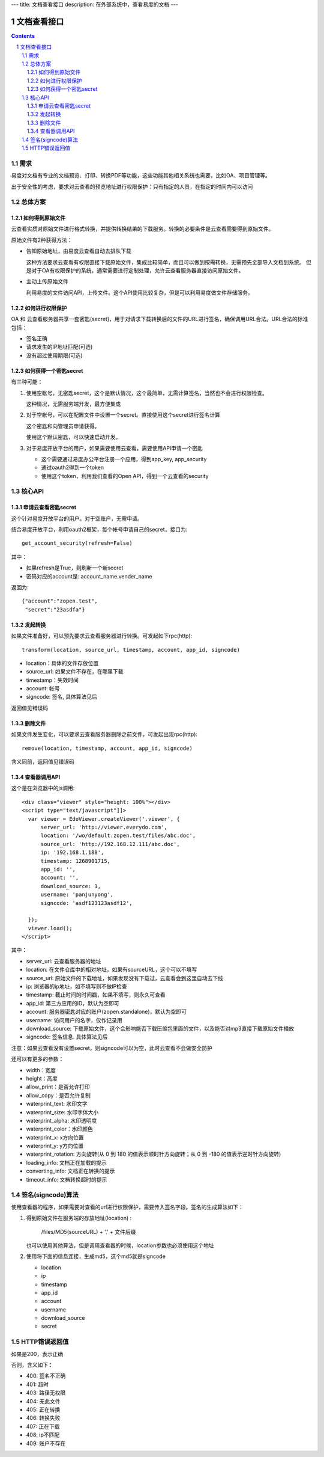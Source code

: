 ---
title: 文档查看接口
description: 在外部系统中，查看易度的文档
---

=====================
文档查看接口
=====================

.. sectnum::
.. contents::

需求
=========
易度对文档有专业的文档预览、打印、转换PDF等功能，这些功能其他相关系统也需要，比如OA、项目管理等。

出于安全性的考虑，要求对云查看的预览地址进行权限保护：只有指定的人员，在指定的时间内可以访问

总体方案
====================
如何得到原始文件
-------------------------------
云查看实质对原始文件进行格式转换，并提供转换结果的下载服务。转换的必要条件是云查看需要得到原始文件。

原始文件有2种获得方法：

- 告知原始地址，由易度云查看自动去排队下载

  这种方法要求云查看有权限直接下载原始文件，集成比较简单，而且可以做到按需转换，无需预先全部导入文档到系统。
  但是对于OA有权限保护的系统，通常需要进行定制处理，允许云查看服务器直接访问原始文件。

- 主动上传原始文件

  利用易度的文件访问API，上传文件。这个API使用比较复杂，但是可以利用易度做文件存储服务。

如何进行权限保护
------------------------------
OA 和 云查看服务器共享一套密匙(secret)，用于对请求下载转换后的文件的URL进行签名，确保调用URL合法。URL合法的标准包括：

- 签名正确
- 请求发生的IP地址匹配(可选)
- 没有超过使用期限(可选)

如何获得一个密匙secret
----------------------------
有三种可能：

1) 使用空帐号，无密匙secret，这个是默认情况，这个最简单，无需计算签名，当然也不会进行权限检查。

   这种情况，无需服务端开发，最方便集成

2) 对于空帐号，可以在配置文件中设置一个secret。直接使用这个secret进行签名计算

   这个密匙和向管理员申请获得。

   使用这个默认密匙，可以快速启动开发。

3) 对于易度开放平台的用户，如果需要使用云查看，需要使用API申请一个密匙

   - 这个需要通过易度办公平台注册一个应用，得到app_key, app_security
   - 通过oauth2得到一个token
   - 使用这个token，利用我们查看的Open API，得到一个云查看的security

核心API
==================

申请云查看密匙secret
------------------------
这个针对易度开放平台的用户。对于空账户，无需申请。

结合易度开放平台，利用oauth2框架，每个帐号申请自己的secret，接口为::

       get_account_security(refresh=False)

其中：

- 如果refresh是True，则刷新一个新secret
- 密码对应的account是: account_name.vender_name

返回为::

   {"account":"zopen.test", 
    "secret":"23asdfa"}

发起转换
------------------
如果文件准备好，可以预先要求云查看服务器进行转换。可发起如下rpc(http)::

   transform(location, source_url, timestamp, account, app_id, signcode)

- location：具体的文件存放位置
- source_url: 如果文件不存在，在哪里下载
- timestamp：失效时间
- account: 帐号
- signcode: 签名, 具体算法见后

返回值见错误码

删除文件
--------------------
如果文件发生变化，可以要求云查看服务器删除之前文件，可发起出现rpc(http)::

   remove(location, timestamp, account, app_id, signcode)

含义同前，返回值见错误码

查看器调用API
--------------------
这个是在浏览器中的js调用::

  <div class="viewer" style="height: 100%"></div>
  <script type="text/javascript"]]>
    var viewer = EdoViewer.createViewer('.viewer', {
        server_url: 'http://viewer.everydo.com',
        location: '/wo/default.zopen.test/files/abc.doc',
        source_url: 'http://192.168.12.111/abc.doc',
        ip: '192.168.1.188', 
        timestamp: 1268901715,
        app_id: '',
        account: '',
        download_source: 1,
        username: 'panjunyong',
        signcode: 'asdf123123asdf12', 
        
    });
    viewer.load();
  </script>

其中：

- server_url: 云查看服务器的地址
- location: 在文件仓库中的相对地址，如果有sourceURL，这个可以不填写
- source_url: 原始文件的下载地址，如果发现没有下载过，云查看会到这里自动去下线
- ip: 浏览器的ip地址，如不填写则不做IP检查
- timestamp: 截止时间的时间戳，如果不填写，则永久可查看
- app_id: 第三方应用的ID，默认为空即可
- account: 服务器密匙对应的账户(zopen.standalone)，默认为空即可
- username: 访问用户的名字，仅作记录用
- download_source: 下载原始文件，这个会影响能否下载压缩包里面的文件，以及能否对mp3直接下载原始文件播放
- signcode: 签名信息. 具体算法见后

注意：如果云查看没有设置secret，则signcode可以为空，此时云查看不会做安全防护

还可以有更多的参数：

- width：宽度
- height：高度
- allow_print：是否允许打印
- allow_copy：是否允许复制
- waterprint_text: 水印文字
- waterprint_size: 水印字体大小
- waterprint_alpha: 水印透明度
- waterprint_color：水印颜色
- waterprint_x: x方向位置
- waterprint_y: y方向位置
- waterprint_rotation: 方向旋转(从 0 到 180 的值表示顺时针方向旋转；从 0 到 -180 的值表示逆时针方向旋转)
- loading_info: 文档正在加载的提示
- converting_info: 文档正在转换的提示
- timeout_info: 文档转换超时的提示

签名(signcode)算法
=========================
使用查看器的程序，如果需要对查看的url进行权限保护，需要传入签名字段。签名的生成算法如下：

1. 得到原始文件在服务端的存放地址(location) :

       /files/MD5(sourceURL) + '.' + 文件后缀

   也可以使用其他算法，但是调用查看器的时候，location参数也必须使用这个地址

2. 使用将下面的信息连接，生成md5，这个md5就是signcode

   - location 
   - ip
   - timestamp
   - app_id
   - account
   - username 
   - download_source
   - secret

HTTP错误返回值
=================

如果是200，表示正确

否则，含义如下：

- 400: 签名不正确
- 401: 超时
- 403: 路径无权限
- 404: 无此文件
- 405: 正在转换
- 406: 转换失败
- 407: 正在下载
- 408: ip不匹配
- 409: 账户不存在

